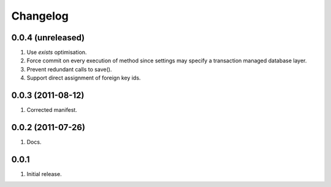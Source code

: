 Changelog
=========

0.0.4 (unreleased)
------------------
#. Use `exists` optimisation.
#. Force commit on every execution of method since settings may specify a transaction managed database layer.
#. Prevent redundant calls to save().
#. Support direct assignment of foreign key ids.


0.0.3 (2011-08-12)
------------------
#. Corrected manifest.

0.0.2 (2011-07-26)
------------------
#. Docs.

0.0.1
-----
#. Initial release.

